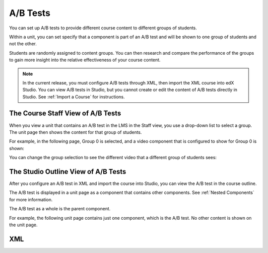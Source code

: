 .. _A/B Tests:

###############################
A/B Tests
###############################

You can set up A/B tests to provide different course content to different groups of students. 

Within a unit, you can set specify that a component is part of an A/B test and will be shown to one group of students and not the other.

Students are randomly assigned to content groups. You can then research and compare the performance of the groups to gain more insight into the relative effectiveness of your course content.

.. note:: In the current release, you must configure A/B tests through XML, then import the XML course into edX Studio. You can view A/B tests in Studio, but you cannot create or edit the content of A/B tests directly in Studio. See :ref:`Import a Course` for instructions.

***********************************
The Course Staff View of A/B Tests
***********************************

When you view a unit that contains an A/B test in the LMS in the Staff view, you use a drop-down list to select a group. The unit page then shows the content for that group of students.

For example, in the following page, Group 0 is selected, and a video component that is configured to show for Group 0 is shown:

.. image:: Images/a-b-test-lms-group-0.png
 :alt: Image of a unit page with Group 0 selected

You can change the group selection to see the different video that a different group of students sees:

.. image:: Images/a-b-test-lms-group-2.png
 :alt: Image of a unit page with Group 2 selected


********************************************
The Studio Outline View of A/B Tests
********************************************

After you configure an A/B test in XML and import the course into Studio, you can view the A/B test in the course outline.

The A/B test is displayed in a unit page as a component that contains other components. See :ref:`Nested Components` for more information.

The A/B test as a whole is the parent component.

For example, the following unit page contains just one component, which is the A/B test. No other content is shown on the unit page.

.. image:: Images/a-b-test-studio_unit_page.png
 :alt: Image of a unit page in Studio and an A/B test component


.. You see the A/B test's child components by clicking the arrow in the link above.  A read-only page then shows all the components in the A/B test:

.. no image, studio issue currently


*************************
XML
*************************


